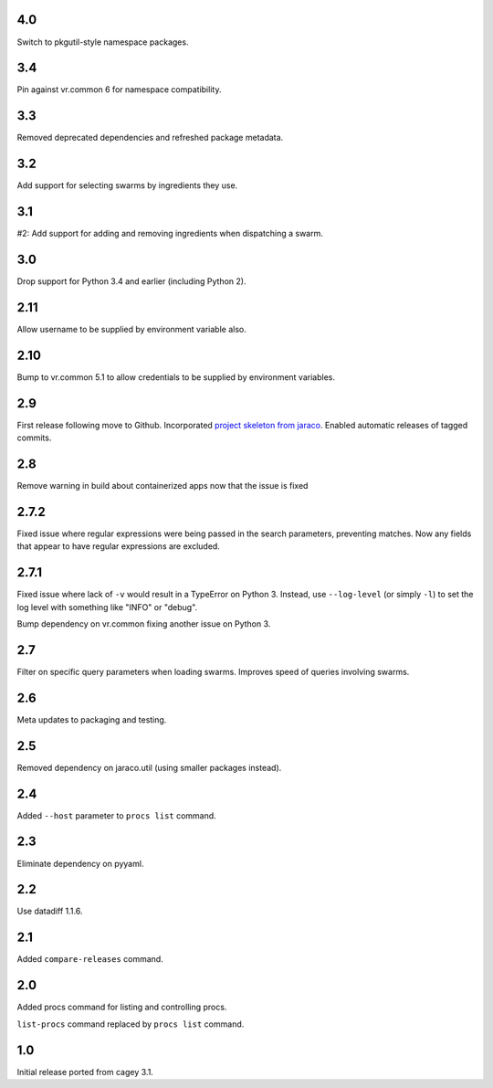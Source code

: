 4.0
---

Switch to pkgutil-style namespace packages.

3.4
---

Pin against vr.common 6 for namespace compatibility.

3.3
---

Removed deprecated dependencies and refreshed package metadata.

3.2
---

Add support for selecting swarms by ingredients they use.

3.1
---

#2: Add support for adding and removing ingredients when
dispatching a swarm.

3.0
---

Drop support for Python 3.4 and earlier (including Python 2).

2.11
----

Allow username to be supplied by environment variable also.

2.10
----

Bump to vr.common 5.1 to allow credentials to be supplied by
environment variables.

2.9
---

First release following move to Github. Incorporated `project
skeleton from jaraco <https://github.com/jaraco/skeleton>`_.
Enabled automatic releases of tagged commits.

2.8
---

Remove warning in build about containerized apps now that the
issue is fixed

2.7.2
-----

Fixed issue where regular expressions were being passed in the
search parameters, preventing matches. Now any fields that
appear to have regular expressions are excluded.

2.7.1
-----

Fixed issue where lack of ``-v`` would result in a TypeError on
Python 3. Instead, use ``--log-level`` (or simply ``-l``) to
set the log level with something like "INFO" or "debug".

Bump dependency on vr.common fixing another issue on Python 3.

2.7
---

Filter on specific query parameters when loading swarms. Improves
speed of queries involving swarms.

2.6
---

Meta updates to packaging and testing.

2.5
---

Removed dependency on jaraco.util (using smaller packages instead).

2.4
---

Added ``--host`` parameter to ``procs list`` command.

2.3
---

Eliminate dependency on pyyaml.

2.2
---

Use datadiff 1.1.6.

2.1
---

Added ``compare-releases`` command.

2.0
---

Added procs command for listing and controlling procs.

``list-procs`` command replaced by ``procs list`` command.

1.0
---

Initial release ported from cagey 3.1.
